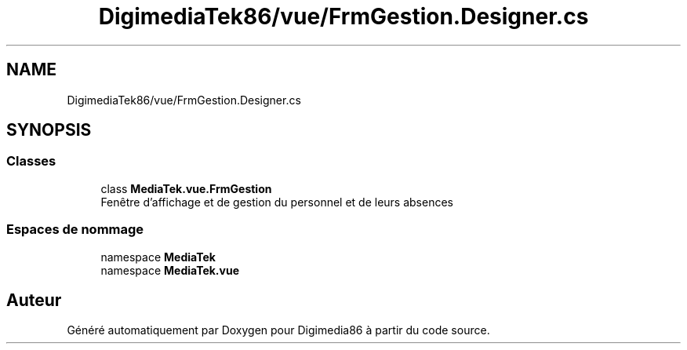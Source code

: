 .TH "DigimediaTek86/vue/FrmGestion.Designer.cs" 3 "Mardi 19 Octobre 2021" "Digimedia86" \" -*- nroff -*-
.ad l
.nh
.SH NAME
DigimediaTek86/vue/FrmGestion.Designer.cs
.SH SYNOPSIS
.br
.PP
.SS "Classes"

.in +1c
.ti -1c
.RI "class \fBMediaTek\&.vue\&.FrmGestion\fP"
.br
.RI "Fenêtre d'affichage et de gestion du personnel et de leurs absences "
.in -1c
.SS "Espaces de nommage"

.in +1c
.ti -1c
.RI "namespace \fBMediaTek\fP"
.br
.ti -1c
.RI "namespace \fBMediaTek\&.vue\fP"
.br
.in -1c
.SH "Auteur"
.PP 
Généré automatiquement par Doxygen pour Digimedia86 à partir du code source\&.

